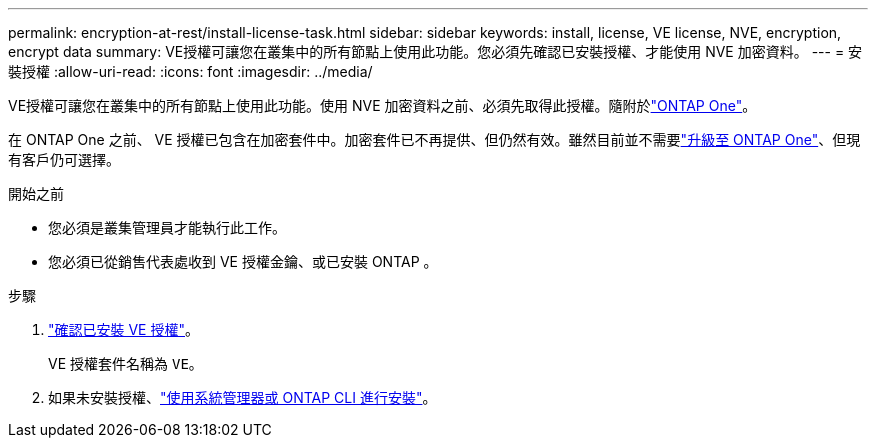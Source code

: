 ---
permalink: encryption-at-rest/install-license-task.html 
sidebar: sidebar 
keywords: install, license, VE license, NVE, encryption, encrypt data 
summary: VE授權可讓您在叢集中的所有節點上使用此功能。您必須先確認已安裝授權、才能使用 NVE 加密資料。 
---
= 安裝授權
:allow-uri-read: 
:icons: font
:imagesdir: ../media/


[role="lead"]
VE授權可讓您在叢集中的所有節點上使用此功能。使用 NVE 加密資料之前、必須先取得此授權。隨附於link:../system-admin/manage-licenses-concept.html#licenses-included-with-ontap-one["ONTAP One"]。

在 ONTAP One 之前、 VE 授權已包含在加密套件中。加密套件已不再提供、但仍然有效。雖然目前並不需要link:../system-admin/download-nlf-task.html["升級至 ONTAP One"]、但現有客戶仍可選擇。

.開始之前
* 您必須是叢集管理員才能執行此工作。
* 您必須已從銷售代表處收到 VE 授權金鑰、或已安裝 ONTAP 。


.步驟
. link:../system-admin/manage-license-task.html["確認已安裝 VE 授權"]。
+
VE 授權套件名稱為 `VE`。

. 如果未安裝授權、link:../system-admin/install-license-task.html["使用系統管理器或 ONTAP CLI 進行安裝"]。


